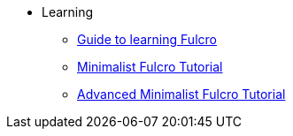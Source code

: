 * Learning
** xref:learning-fulcro.adoc[Guide to learning Fulcro]
** xref:minimalist-fulcro-tutorial/index.adoc[Minimalist Fulcro Tutorial]
** xref:tutorial-advanced-minimalist-fulcro/index.adoc[Advanced Minimalist Fulcro Tutorial]
